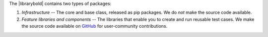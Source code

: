 The |librarybold| contains two types of packages:

#. *Infrastructure* -- The core and base class, released as pip packages. We do *not* make the source code available.
#. *Feature libraries and components* -- The libraries that enable you to create and run reusable test cases. We make the source code available on `GitHub <https://github.com/CiscoTestAutomation/genielibs>`_ for user-community contributions.